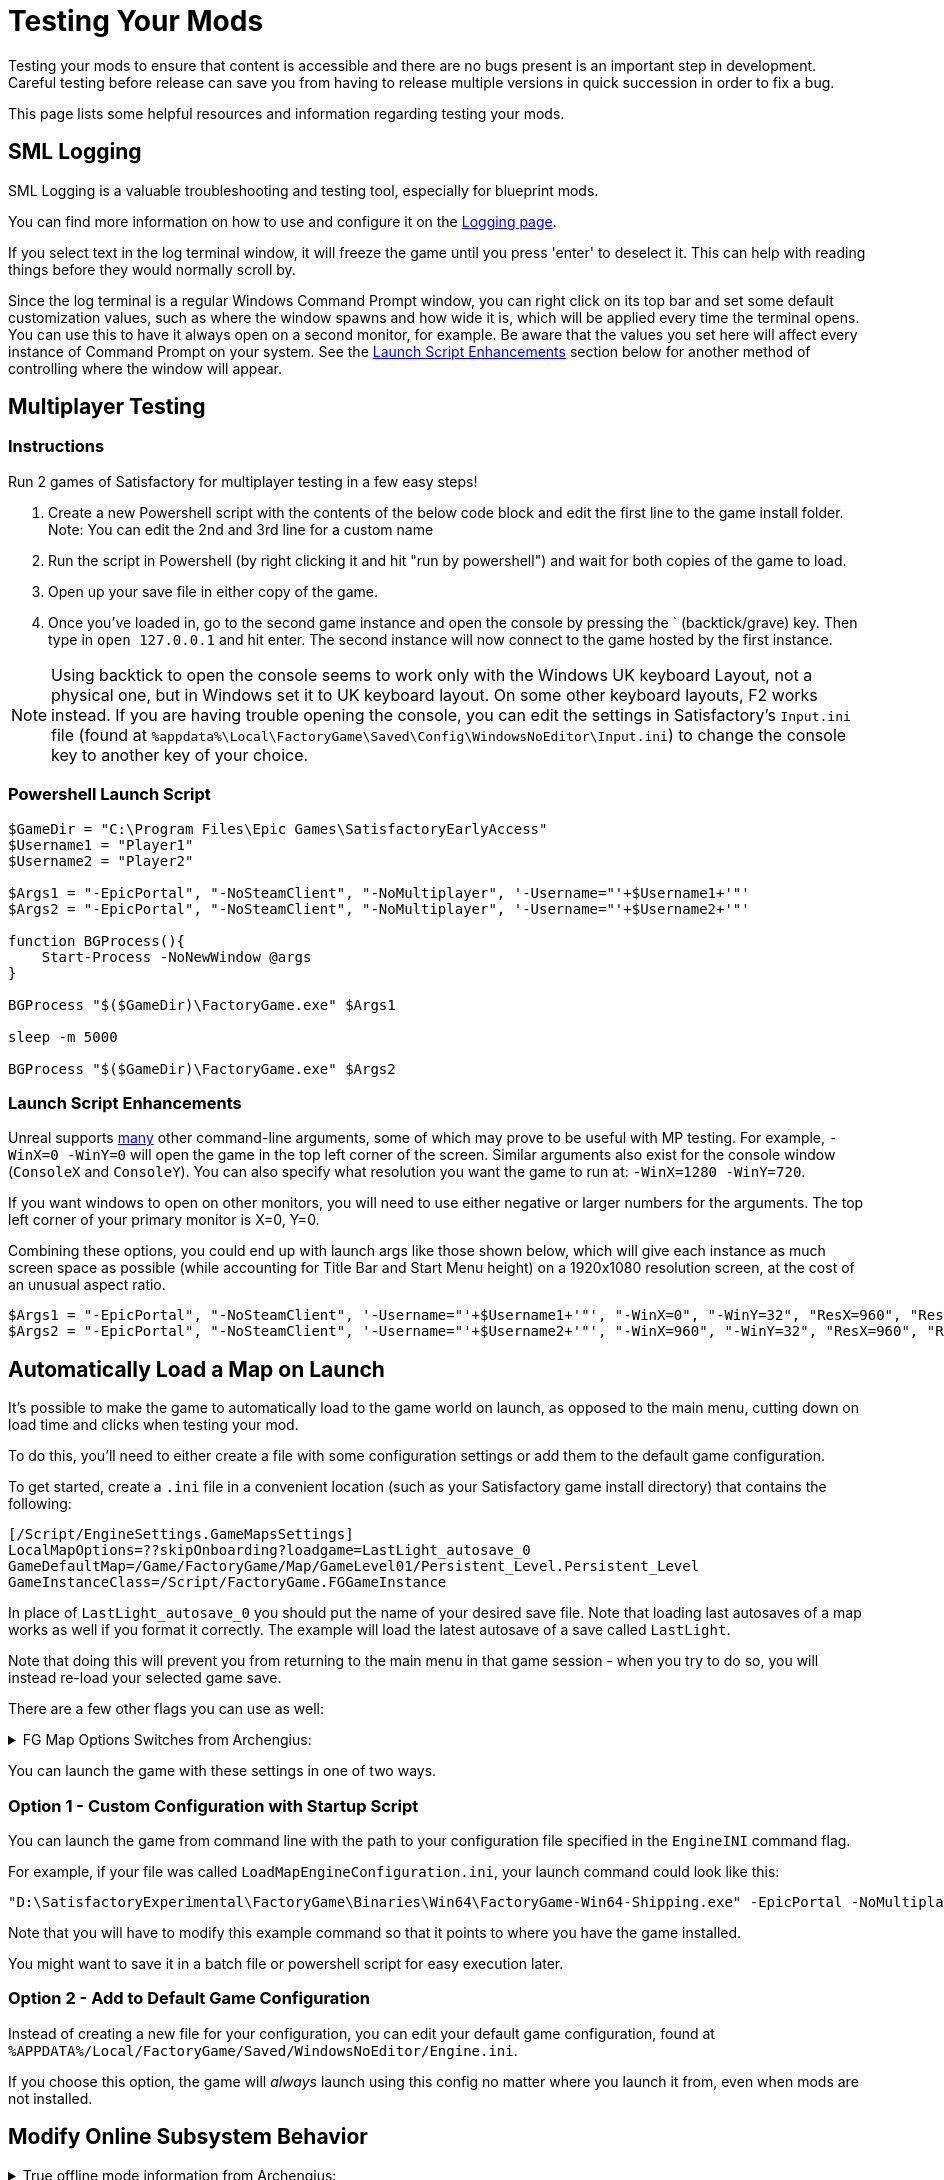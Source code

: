= Testing Your Mods

Testing your mods to ensure that content is accessible
and there are no bugs present is an important step in development.
Careful testing before release can save you from having to release
multiple versions in quick succession in order to fix a bug.

This page lists some helpful resources and information regarding testing your mods.

== SML Logging

SML Logging is a valuable troubleshooting and testing tool, especially for blueprint mods.

You can find more information on how to use and configure it on the
xref:Development/ModLoader/Logging.adoc[Logging page].

If you select text in the log terminal window,
it will freeze the game until you press 'enter' to deselect it.
This can help with reading things before they would normally scroll by.

Since the log terminal is a regular Windows Command Prompt window,
you can right click on its top bar and set some default customization values,
such as where the window spawns and how wide it is,
which will be applied every time the terminal opens.
You can use this to have it always open on a second monitor, for example.
Be aware that the values you set here
will affect every instance of Command Prompt on your system. 
See the link:#_launch_script_enhancements[Launch Script Enhancements] section below
for another method of controlling where the window will appear.

== Multiplayer Testing

=== Instructions

Run 2 games of Satisfactory for multiplayer testing in a few easy steps!

1. Create a new Powershell script with the contents of the below 
code block and edit the first line to the game install folder.
Note: You can edit the 2nd and 3rd line for a custom name

2. Run the script in Powershell (by right clicking it and hit "run by powershell")
and wait for both copies of the game to load.

3. Open up your save file in either copy of the game. 

4. Once you've loaded in, go to the second game instance
and open the console by pressing the ` (backtick/grave) key.
Then type in `open 127.0.0.1` and hit enter.
The second instance will now connect to the game hosted by the first instance.

[NOTE]
====
Using backtick to open the console seems to work only with the Windows UK keyboard Layout,
not a physical one, but in Windows set it to UK keyboard layout.
On some other keyboard layouts, F2 works instead.
If you are having trouble opening the console,
you can edit the settings in Satisfactory's `Input.ini` file
(found at `%appdata%\Local\FactoryGame\Saved\Config\WindowsNoEditor\Input.ini`)
to change the console key to another key of your choice.
====

=== Powershell Launch Script

[source,ps1]
----
$GameDir = "C:\Program Files\Epic Games\SatisfactoryEarlyAccess"
$Username1 = "Player1"
$Username2 = "Player2"

$Args1 = "-EpicPortal", "-NoSteamClient", "-NoMultiplayer", '-Username="'+$Username1+'"'
$Args2 = "-EpicPortal", "-NoSteamClient", "-NoMultiplayer", '-Username="'+$Username2+'"'

function BGProcess(){
    Start-Process -NoNewWindow @args
}

BGProcess "$($GameDir)\FactoryGame.exe" $Args1

sleep -m 5000

BGProcess "$($GameDir)\FactoryGame.exe" $Args2
----

=== Launch Script Enhancements

Unreal supports https://docs.unrealengine.com/4.26/en-US/ProductionPipelines/CommandLineArguments/[many]
other command-line arguments, some of which may prove to be useful with MP testing.
For example, `-WinX=0 -WinY=0` will open the game in the top left corner of the screen.
Similar arguments also exist for the console window (`ConsoleX` and `ConsoleY`).
You can also specify what resolution you want the game to run at: `-WinX=1280 -WinY=720`.

If you want windows to open on other monitors,
you will need to use either negative or larger numbers for the arguments.
The top left corner of your primary monitor is X=0, Y=0.

Combining these options, you could end up with launch args like those shown below,
which will give each instance as much screen space as possible
(while accounting for Title Bar and Start Menu height)
on a 1920x1080 resolution screen, at the cost of an unusual aspect ratio.
[source,ps1]
----
$Args1 = "-EpicPortal", "-NoSteamClient", '-Username="'+$Username1+'"', "-WinX=0", "-WinY=32", "ResX=960", "ResY=1040"
$Args2 = "-EpicPortal", "-NoSteamClient", '-Username="'+$Username2+'"', "-WinX=960", "-WinY=32", "ResX=960", "ResY=1040"
----

== Automatically Load a Map on Launch

It's possible to make the game to automatically load to the game world on launch,
as opposed to the main menu, cutting down on load time and clicks when testing your mod.

To do this, you'll need to either create a file with some configuration settings
or add them to the default game configuration.

To get started, create a `.ini` file in a convenient location
(such as your Satisfactory game install directory)
that contains the following:

```
[/Script/EngineSettings.GameMapsSettings]
LocalMapOptions=??skipOnboarding?loadgame=LastLight_autosave_0
GameDefaultMap=/Game/FactoryGame/Map/GameLevel01/Persistent_Level.Persistent_Level
GameInstanceClass=/Script/FactoryGame.FGGameInstance
```

In place of `LastLight_autosave_0` you should put the name of your desired save file.
Note that loading last autosaves of a map works as well if you format it correctly.
The example will load the latest autosave of a save called `LastLight`.

Note that doing this will prevent you from returning to the main menu in that game session - when you try to do so, you will instead re-load your selected game save.

There are a few other flags you can use as well:

+++ <details><summary> +++
FG Map Options Switches from Archengius:
+++ </summary><div> +++
....
Switches found in AFGGameMode::InitGame:

?skipOnboarding (skip landing animation)
?allowPossessAny (allow possessing any pawn on the map, even if player IDs don't match)
?loadgame=<SaveGame Name Here Without Path and extension>
?startloc<Start Location Tag Name> (see AFGGameMode::ChoosePlayerStart_Implementation)
?sessionName=<Session Name> (sets mSaveSessionName, so apparently it determines autosave file name and probably name visible to other players?)
?DayLength=<Day Length In Minutes>
?NightLength=<Night Length In Minutes>

General notes:
  Regarding Start Location Tag Name:
      - TRADING_POST is the hub APlayerStart actor tag
      - Any APlayerStart actor with matching PlayerStartTag is selected
  Regarding Session Name:
      - Apparently there is a system of "bundled saves" that I know nothing about. Further investigation is required.

Switches found in AFGGameSession:

?Visibility=SV_Private/SV_Public (Session visibility)
?adminpassword=<Admin Password used in console command AdminLogin to gain host privileges>

There is also ?bUseIpSockets linked with offline sessions
Apparently it disables EOS sockets and makes the game fall back to normal IPv4 sockets
....
+++ </div></details> +++

You can launch the game with these settings in one of two ways.

=== Option 1 - Custom Configuration with Startup Script

You can launch the game from command line
with the path to your configuration file
specified in the `EngineINI` command flag.

For example, if your file was called `LoadMapEngineConfiguration.ini`,
your launch command could look like this:

```
"D:\SatisfactoryExperimental\FactoryGame\Binaries\Win64\FactoryGame-Win64-Shipping.exe" -EpicPortal -NoMultiplayer -Username=Player1 EngineINI="D:\SatisfactoryExperimental\LoadMapEngineConfiguration.ini"
```

Note that you will have to modify this example command
so that it points to where you have the game installed.

You might want to save it in a batch file or powershell script for easy execution later.

=== Option 2 - Add to Default Game Configuration

Instead of creating a new file for your configuration,
you can edit your default game configuration, found at
`%APPDATA%/Local/FactoryGame/Saved/WindowsNoEditor/Engine.ini`.

If you choose this option, the game will _always_ launch using this config
no matter where you launch it from, even when mods are not installed.

////
dedi-docs
== Dedicated Servers

In order to start testing on dedicated servers, you will first need to set up your own dedicated server.

Follow the directions on the https://satisfactory.fandom.com/wiki/Dedicated_servers[Satisfactory Wiki]
to set up a working dedicated server and verify that you can connect to it with an unmodified client.

Note that in order to perform the first time server claiming process
you will need to use a client of the game that was launched normally (ex. through Steam or Epic).
After the server claiming process is complete you can return to using a copy launched with the launch scripts described elsewhere on this page.

Since the dedicated server will be sharing your own copy of the game's save folder,
attempting to upload saves to it will fail, since the save is already present in that folder.

Since the dedicated server you will be testing with does not need to connect to the internet,
following the wiki's directions for correctly authenticating with Steam or Epic servers are not required.
The minimum suggested launch arguments for a dedicated server is `.\FactoryServer.exe -log -EpicPortal`
dedi-docs
////

== Modify Online Subsystem Behavior

// From https://discord.com/channels/555424930502541343/562722670974599227/1044575456659259472

+++ <details><summary> +++
True offline mode information from Archengius:
+++ </summary><div> +++
Example configuration file to run game offline with just IP sockets and no online subsystems and strings attached whatsoever

[source,ini]
----
[/Script/EngineSettings.GameMapsSettings]
GameDefaultMap=/Game/FactoryGame/Map/MenuScenes/Map_MenuScene_Update_06.Map_MenuScene_Update_06
ServerDefaultMap=/Game/FactoryGame/Map/DedicatedserverEntry.DedicatedserverEntry
LocalMapOptions=

[URL]
Name=Player
Port=7777

[/Script/Engine.Engine]
NetDriverDefinitions=(DefName="GameNetDriver",DriverClassName="/Script/OnlineSubsystemUtils.IpNetDriver",DriverClassNameFallback="/Script/OnlineSubsystemUtils.IpNetDriver")
NetDriverDefinitions=(DefName="BeaconNetDriver",DriverClassName="/Script/OnlineSubsystemUtils.IpNetDriver",DriverClassNameFallback="/Script/OnlineSubsystemUtils.IpNetDriver")
NetDriverDefinitions=(DefName="DemoNetDriver",DriverClassName="/Script/Engine.DemoNetDriver",DriverClassNameFallback="/Script/Engine.DemoNetDriver")

[OnlineSubsystem]
DefaultPlatformService=NULL
NativePlatformService=NULL

[OnlineSubsystemSteam]
bEnabled=false
bRelaunchInSteam=false

[OnlineSubsystemEOS]
bEnabled=false

[OnlineSubsystemNull]
bEnabled=true
----

Example command line:

// cspell:ignore Multiprocess

`FactoryGame-Win64-Shipping.exe -NoEpicPortal -EngineIni="C:\EpicLibrary\SatisfactoryExperimental\OfflineEngineIni2.ini" -Multiprocess -Log`


`-Multiprocess` prevents game writing to any files (which is really what you want if you plan running multiple instances simultaneously) and -Log opens the console log window
+++ </div></details> +++
